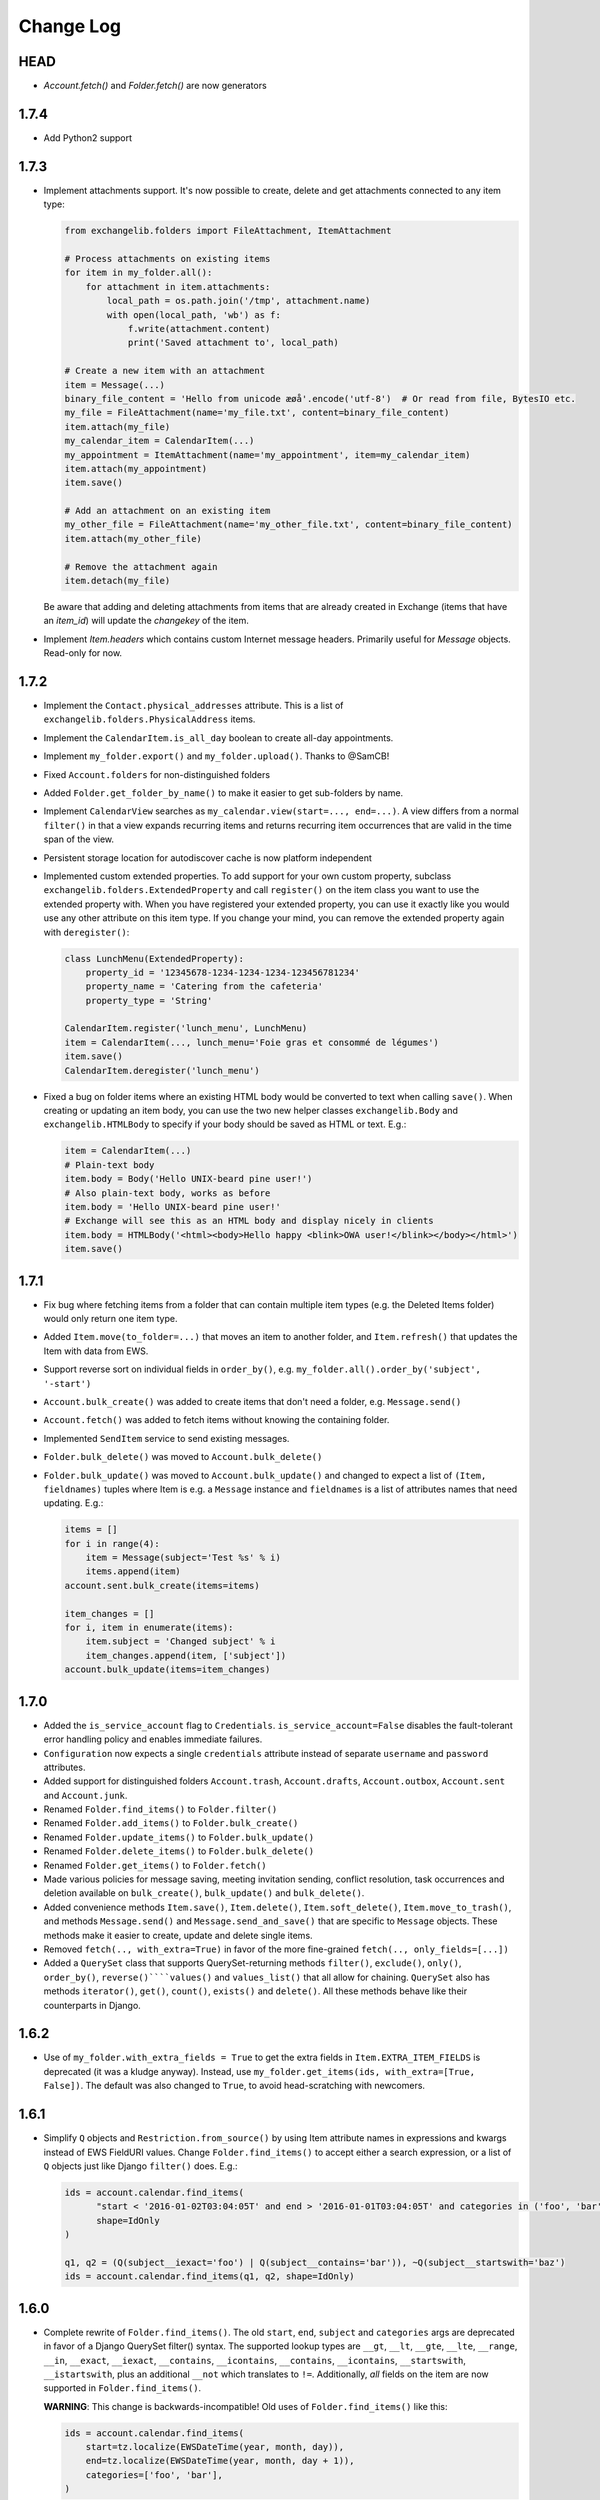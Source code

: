 ==========
Change Log
==========

HEAD
----
* `Account.fetch()` and `Folder.fetch()` are now generators

1.7.4
-----
* Add Python2 support

1.7.3
-----
* Implement attachments support. It's now possible to create, delete and get attachments connected to any item type:

  .. code-block:: python

      from exchangelib.folders import FileAttachment, ItemAttachment

      # Process attachments on existing items
      for item in my_folder.all():
          for attachment in item.attachments:
              local_path = os.path.join('/tmp', attachment.name)
              with open(local_path, 'wb') as f:
                  f.write(attachment.content)
                  print('Saved attachment to', local_path)

      # Create a new item with an attachment
      item = Message(...)
      binary_file_content = 'Hello from unicode æøå'.encode('utf-8')  # Or read from file, BytesIO etc.
      my_file = FileAttachment(name='my_file.txt', content=binary_file_content)
      item.attach(my_file)
      my_calendar_item = CalendarItem(...)
      my_appointment = ItemAttachment(name='my_appointment', item=my_calendar_item)
      item.attach(my_appointment)
      item.save()

      # Add an attachment on an existing item
      my_other_file = FileAttachment(name='my_other_file.txt', content=binary_file_content)
      item.attach(my_other_file)

      # Remove the attachment again
      item.detach(my_file)

  Be aware that adding and deleting attachments from items that are already created in Exchange (items that have an
  `item_id`) will update the `changekey` of the item.

* Implement `Item.headers` which contains custom Internet message headers. Primarily useful for `Message` objects.
  Read-only for now.


1.7.2
-----
* Implement the ``Contact.physical_addresses`` attribute. This is a list of ``exchangelib.folders.PhysicalAddress``
  items.
* Implement the ``CalendarItem.is_all_day`` boolean to create all-day appointments.
* Implement ``my_folder.export()`` and ``my_folder.upload()``. Thanks to @SamCB!
* Fixed ``Account.folders`` for non-distinguished folders
* Added ``Folder.get_folder_by_name()`` to make it easier to get sub-folders by name.
* Implement ``CalendarView`` searches as ``my_calendar.view(start=..., end=...)``. A view differs from a normal
  ``filter()`` in that a view expands recurring items and returns recurring item occurrences that are valid in the time
  span of the view.
* Persistent storage location for autodiscover cache is now platform independent
* Implemented custom extended properties. To add support for your own custom property, subclass
  ``exchangelib.folders.ExtendedProperty`` and call ``register()`` on the item class you want to use the extended
  property with. When you have registered your extended property, you can use it exactly like you would use any other
  attribute on this item type. If you change your mind, you can remove the extended property again with ``deregister()``:

  .. code-block:: python

      class LunchMenu(ExtendedProperty):
          property_id = '12345678-1234-1234-1234-123456781234'
          property_name = 'Catering from the cafeteria'
          property_type = 'String'

      CalendarItem.register('lunch_menu', LunchMenu)
      item = CalendarItem(..., lunch_menu='Foie gras et consommé de légumes')
      item.save()
      CalendarItem.deregister('lunch_menu')

* Fixed a bug on folder items where an existing HTML body would be converted to text when calling ``save()``. When
  creating or updating an item body, you can use the two new helper classes ``exchangelib.Body`` and
  ``exchangelib.HTMLBody`` to specify if your body should be saved as HTML or text. E.g.:

  .. code-block:: python

      item = CalendarItem(...)
      # Plain-text body
      item.body = Body('Hello UNIX-beard pine user!')
      # Also plain-text body, works as before
      item.body = 'Hello UNIX-beard pine user!'
      # Exchange will see this as an HTML body and display nicely in clients
      item.body = HTMLBody('<html><body>Hello happy <blink>OWA user!</blink></body></html>')
      item.save()

1.7.1
-----
* Fix bug where fetching items from a folder that can contain multiple item types (e.g. the Deleted Items folder) would
  only return one item type.
* Added ``Item.move(to_folder=...)`` that moves an item to another folder, and ``Item.refresh()`` that updates the
  Item with data from EWS.
* Support reverse sort on individual fields in ``order_by()``, e.g. ``my_folder.all().order_by('subject', '-start')``
* ``Account.bulk_create()`` was added to create items that don't need a folder, e.g. ``Message.send()``
* ``Account.fetch()`` was added to fetch items without knowing the containing folder.
* Implemented ``SendItem`` service to send existing messages.
* ``Folder.bulk_delete()`` was moved to ``Account.bulk_delete()``
* ``Folder.bulk_update()`` was moved to ``Account.bulk_update()`` and changed to expect a list of ``(Item, fieldnames)``
  tuples where Item is e.g. a ``Message`` instance and ``fieldnames`` is a list of attributes names that need updating.
  E.g.:

  .. code-block:: python

      items = []
      for i in range(4):
          item = Message(subject='Test %s' % i)
          items.append(item)
      account.sent.bulk_create(items=items)

      item_changes = []
      for i, item in enumerate(items):
          item.subject = 'Changed subject' % i
          item_changes.append(item, ['subject'])
      account.bulk_update(items=item_changes)


1.7.0
-----
* Added the ``is_service_account`` flag to ``Credentials``. ``is_service_account=False`` disables the fault-tolerant error
  handling policy and enables immediate failures.
* ``Configuration`` now expects a single ``credentials`` attribute instead of separate ``username`` and ``password``
  attributes.
* Added support for distinguished folders ``Account.trash``, ``Account.drafts``, ``Account.outbox``,
  ``Account.sent`` and ``Account.junk``.
* Renamed ``Folder.find_items()`` to ``Folder.filter()``
* Renamed ``Folder.add_items()`` to ``Folder.bulk_create()``
* Renamed ``Folder.update_items()`` to ``Folder.bulk_update()``
* Renamed ``Folder.delete_items()`` to ``Folder.bulk_delete()``
* Renamed ``Folder.get_items()`` to ``Folder.fetch()``
* Made various policies for message saving, meeting invitation sending, conflict resolution, task occurrences and
  deletion available on ``bulk_create()``, ``bulk_update()`` and ``bulk_delete()``.
* Added convenience methods ``Item.save()``, ``Item.delete()``, ``Item.soft_delete()``, ``Item.move_to_trash()``, and
  methods ``Message.send()`` and ``Message.send_and_save()`` that are specific to ``Message`` objects. These methods
  make it easier to create, update and delete single items.
* Removed ``fetch(.., with_extra=True)`` in favor of the more fine-grained ``fetch(.., only_fields=[...])``
* Added a ``QuerySet`` class that supports QuerySet-returning methods ``filter()``, ``exclude()``, ``only()``,
  ``order_by()``, ``reverse()````values()`` and ``values_list()`` that all allow for chaining. ``QuerySet`` also has
  methods ``iterator()``, ``get()``, ``count()``, ``exists()`` and ``delete()``. All these methods behave like their
  counterparts in Django.


1.6.2
-----
* Use of ``my_folder.with_extra_fields = True`` to get the extra fields in ``Item.EXTRA_ITEM_FIELDS`` is deprecated (it was
  a kludge anyway). Instead, use ``my_folder.get_items(ids, with_extra=[True, False])``. The default was also changed to
  ``True``, to avoid head-scratching with newcomers.


1.6.1
-----
* Simplify ``Q`` objects and ``Restriction.from_source()`` by using Item attribute names in expressions and kwargs
  instead of EWS FieldURI values. Change ``Folder.find_items()`` to accept either a search expression, or a list of
  ``Q`` objects just like Django ``filter()`` does. E.g.:

  .. code-block:: python

      ids = account.calendar.find_items(
            "start < '2016-01-02T03:04:05T' and end > '2016-01-01T03:04:05T' and categories in ('foo', 'bar')",
            shape=IdOnly
      )

      q1, q2 = (Q(subject__iexact='foo') | Q(subject__contains='bar')), ~Q(subject__startswith='baz')
      ids = account.calendar.find_items(q1, q2, shape=IdOnly)


1.6.0
-----
* Complete rewrite of ``Folder.find_items()``. The old ``start``, ``end``, ``subject`` and
  ``categories`` args are deprecated in favor of a Django QuerySet filter() syntax. The
  supported lookup types are ``__gt``, ``__lt``, ``__gte``, ``__lte``, ``__range``, ``__in``,
  ``__exact``, ``__iexact``, ``__contains``, ``__icontains``, ``__contains``, ``__icontains``,
  ``__startswith``, ``__istartswith``, plus an additional ``__not`` which translates to ``!=``.
  Additionally, *all* fields on the item are now supported in ``Folder.find_items()``.

  **WARNING**: This change is backwards-incompatible! Old uses of ``Folder.find_items()`` like this:

  .. code-block:: python

      ids = account.calendar.find_items(
          start=tz.localize(EWSDateTime(year, month, day)),
          end=tz.localize(EWSDateTime(year, month, day + 1)),
          categories=['foo', 'bar'],
      )

  must be rewritten like this:

  .. code-block:: python

      ids = account.calendar.find_items(
          start__lt=tz.localize(EWSDateTime(year, month, day + 1)),
          end__gt=tz.localize(EWSDateTime(year, month, day)),
          categories__contains=['foo', 'bar'],
      )

  failing to do so will most likely result in empty or wrong results.

* Added a ``exchangelib.restrictions.Q`` class much like Django Q objects that can be used to
  create even more complex filtering. Q objects must be passed directly to ``exchangelib.services.FindItem``.


1.3.6
-----
* Don't require sequence arguments to ``Folder.*_items()`` methods to support ``len()``
  (e.g. generators and ``map`` instances are now supported)
* Allow empty sequences as argument to ``Folder.*_items()`` methods


1.3.4
-----
* Add support for ``required_attendees``, ``optional_attendees`` and ``resources``
  attribute on ``folders.CalendarItem``. These are implemented with a new ``folders.Attendee``
  class.


1.3.3
-----
* Add support for ``organizer`` attribute on ``CalendarItem``.  Implemented with a
  new ``folders.Mailbox`` class.


1.2
---
* Initial import
